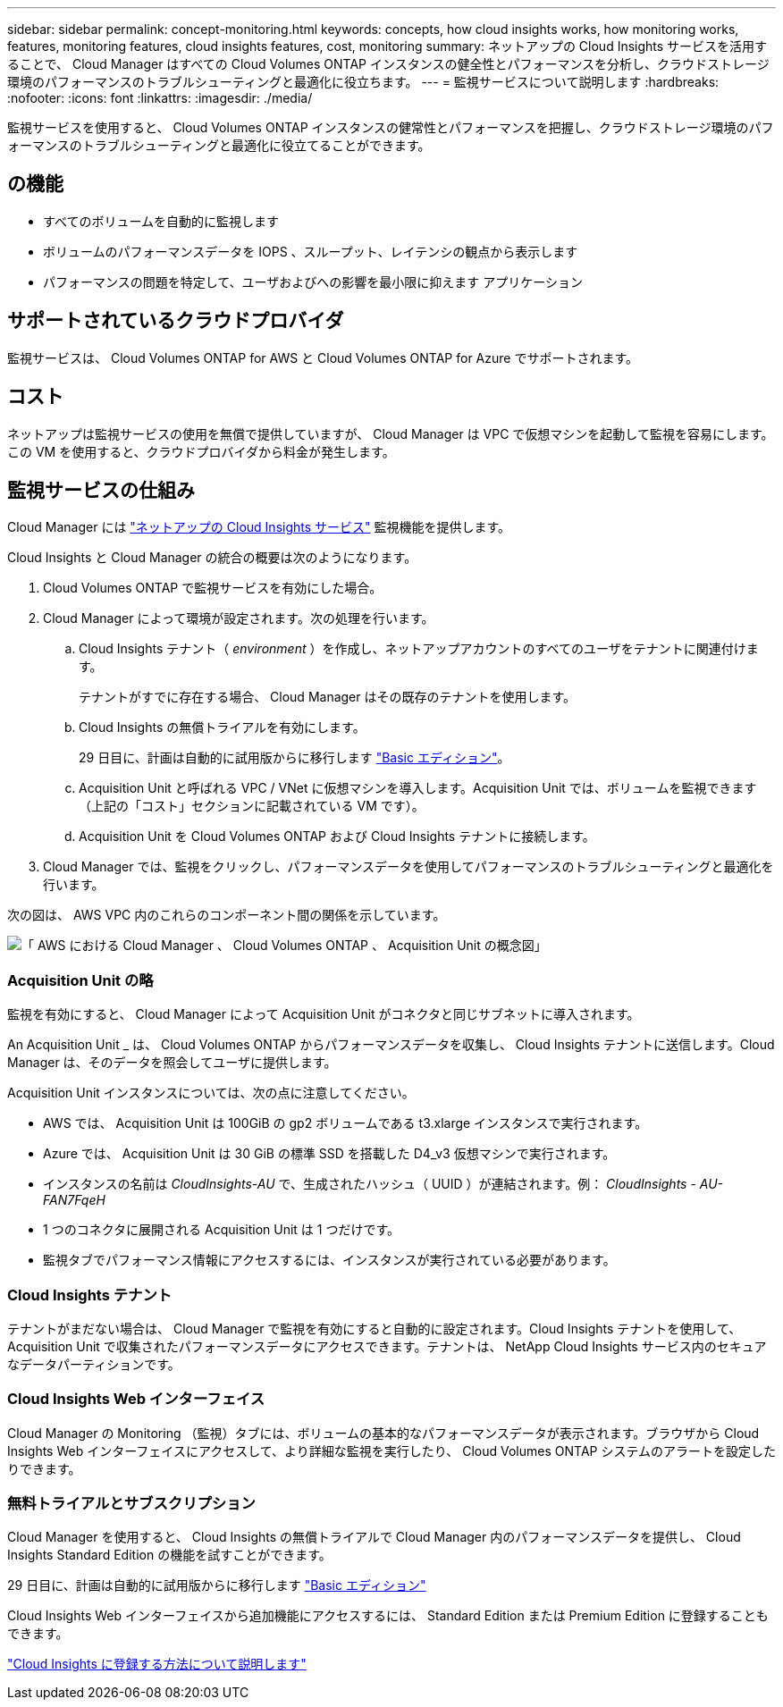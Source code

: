 ---
sidebar: sidebar 
permalink: concept-monitoring.html 
keywords: concepts, how cloud insights works, how monitoring works, features, monitoring features, cloud insights features, cost, monitoring 
summary: ネットアップの Cloud Insights サービスを活用することで、 Cloud Manager はすべての Cloud Volumes ONTAP インスタンスの健全性とパフォーマンスを分析し、クラウドストレージ環境のパフォーマンスのトラブルシューティングと最適化に役立ちます。 
---
= 監視サービスについて説明します
:hardbreaks:
:nofooter: 
:icons: font
:linkattrs: 
:imagesdir: ./media/


[role="lead"]
監視サービスを使用すると、 Cloud Volumes ONTAP インスタンスの健常性とパフォーマンスを把握し、クラウドストレージ環境のパフォーマンスのトラブルシューティングと最適化に役立てることができます。



== の機能

* すべてのボリュームを自動的に監視します
* ボリュームのパフォーマンスデータを IOPS 、スループット、レイテンシの観点から表示します
* パフォーマンスの問題を特定して、ユーザおよびへの影響を最小限に抑えます アプリケーション




== サポートされているクラウドプロバイダ

監視サービスは、 Cloud Volumes ONTAP for AWS と Cloud Volumes ONTAP for Azure でサポートされます。



== コスト

ネットアップは監視サービスの使用を無償で提供していますが、 Cloud Manager は VPC で仮想マシンを起動して監視を容易にします。この VM を使用すると、クラウドプロバイダから料金が発生します。



== 監視サービスの仕組み

Cloud Manager には https://cloud.netapp.com/cloud-insights["ネットアップの Cloud Insights サービス"^] 監視機能を提供します。

Cloud Insights と Cloud Manager の統合の概要は次のようになります。

. Cloud Volumes ONTAP で監視サービスを有効にした場合。
. Cloud Manager によって環境が設定されます。次の処理を行います。
+
.. Cloud Insights テナント（ _environment_ ）を作成し、ネットアップアカウントのすべてのユーザをテナントに関連付けます。
+
テナントがすでに存在する場合、 Cloud Manager はその既存のテナントを使用します。

.. Cloud Insights の無償トライアルを有効にします。
+
29 日目に、計画は自動的に試用版からに移行します https://docs.netapp.com/us-en/cloudinsights/concept_subscribing_to_cloud_insights.html#editions["Basic エディション"^]。

.. Acquisition Unit と呼ばれる VPC / VNet に仮想マシンを導入します。Acquisition Unit では、ボリュームを監視できます（上記の「コスト」セクションに記載されている VM です）。
.. Acquisition Unit を Cloud Volumes ONTAP および Cloud Insights テナントに接続します。


. Cloud Manager では、監視をクリックし、パフォーマンスデータを使用してパフォーマンスのトラブルシューティングと最適化を行います。


次の図は、 AWS VPC 内のこれらのコンポーネント間の関係を示しています。

image:diagram_cloud_insights.png["「 AWS における Cloud Manager 、 Cloud Volumes ONTAP 、 Acquisition Unit の概念図」"]



=== Acquisition Unit の略

監視を有効にすると、 Cloud Manager によって Acquisition Unit がコネクタと同じサブネットに導入されます。

An Acquisition Unit _ は、 Cloud Volumes ONTAP からパフォーマンスデータを収集し、 Cloud Insights テナントに送信します。Cloud Manager は、そのデータを照会してユーザに提供します。

Acquisition Unit インスタンスについては、次の点に注意してください。

* AWS では、 Acquisition Unit は 100GiB の gp2 ボリュームである t3.xlarge インスタンスで実行されます。
* Azure では、 Acquisition Unit は 30 GiB の標準 SSD を搭載した D4_v3 仮想マシンで実行されます。
* インスタンスの名前は _CloudInsights-AU_ で、生成されたハッシュ（ UUID ）が連結されます。例： _CloudInsights - AU-FAN7FqeH_
* 1 つのコネクタに展開される Acquisition Unit は 1 つだけです。
* 監視タブでパフォーマンス情報にアクセスするには、インスタンスが実行されている必要があります。




=== Cloud Insights テナント

テナントがまだない場合は、 Cloud Manager で監視を有効にすると自動的に設定されます。Cloud Insights テナントを使用して、 Acquisition Unit で収集されたパフォーマンスデータにアクセスできます。テナントは、 NetApp Cloud Insights サービス内のセキュアなデータパーティションです。



=== Cloud Insights Web インターフェイス

Cloud Manager の Monitoring （監視）タブには、ボリュームの基本的なパフォーマンスデータが表示されます。ブラウザから Cloud Insights Web インターフェイスにアクセスして、より詳細な監視を実行したり、 Cloud Volumes ONTAP システムのアラートを設定したりできます。



=== 無料トライアルとサブスクリプション

Cloud Manager を使用すると、 Cloud Insights の無償トライアルで Cloud Manager 内のパフォーマンスデータを提供し、 Cloud Insights Standard Edition の機能を試すことができます。

29 日目に、計画は自動的に試用版からに移行します https://docs.netapp.com/us-en/cloudinsights/concept_subscribing_to_cloud_insights.html#editions["Basic エディション"^]

Cloud Insights Web インターフェイスから追加機能にアクセスするには、 Standard Edition または Premium Edition に登録することもできます。

https://docs.netapp.com/us-en/cloudinsights/concept_subscribing_to_cloud_insights.html["Cloud Insights に登録する方法について説明します"^]
